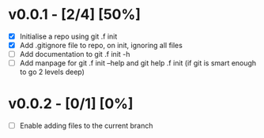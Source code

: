 * v0.0.1 -  [2/4] [50%]
- [X] Initialise a repo using git .f init
- [X] Add .gitignore file to repo, on init, ignoring all files
- [ ] Add documentation to git .f init -h
- [ ] Add manpage for  git .f init --help and git help .f init (if git is smart enough to go 2 levels deep)
* v0.0.2 -  [0/1] [0%]
- [ ] Enable adding files to the current branch 
